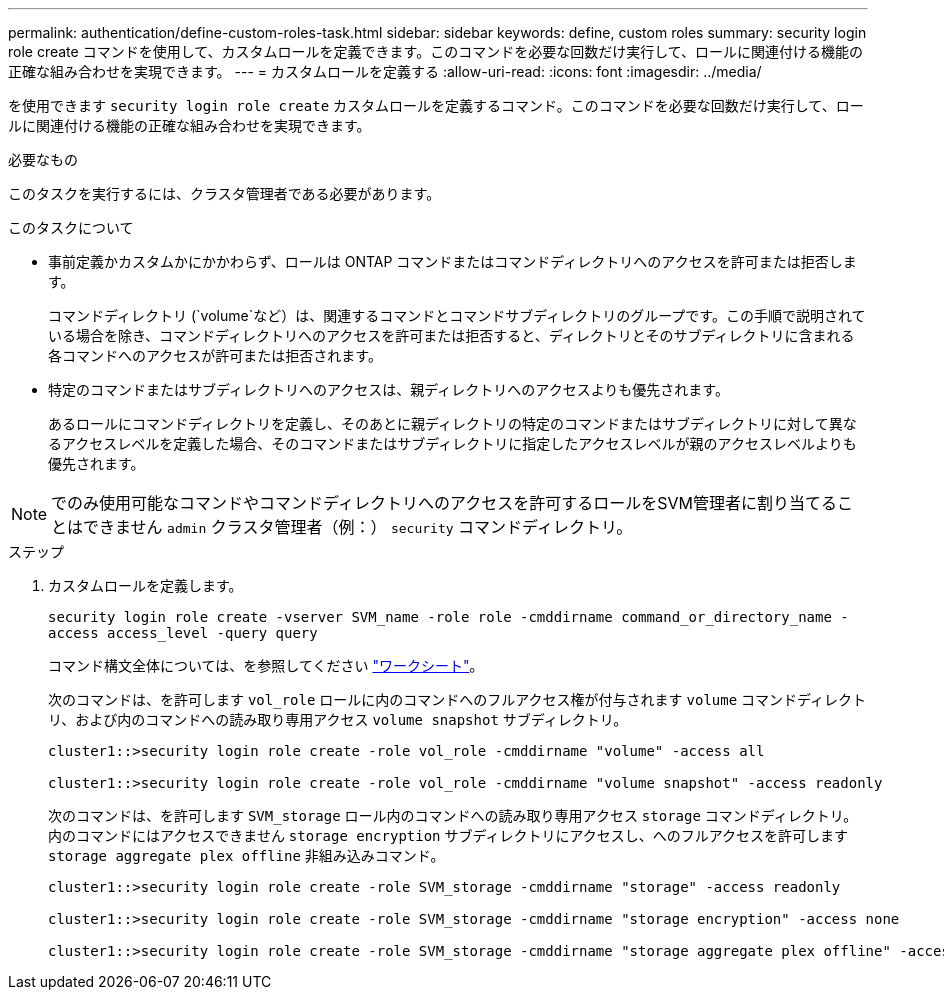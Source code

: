 ---
permalink: authentication/define-custom-roles-task.html 
sidebar: sidebar 
keywords: define, custom roles 
summary: security login role create コマンドを使用して、カスタムロールを定義できます。このコマンドを必要な回数だけ実行して、ロールに関連付ける機能の正確な組み合わせを実現できます。 
---
= カスタムロールを定義する
:allow-uri-read: 
:icons: font
:imagesdir: ../media/


[role="lead"]
を使用できます `security login role create` カスタムロールを定義するコマンド。このコマンドを必要な回数だけ実行して、ロールに関連付ける機能の正確な組み合わせを実現できます。

.必要なもの
このタスクを実行するには、クラスタ管理者である必要があります。

.このタスクについて
* 事前定義かカスタムかにかかわらず、ロールは ONTAP コマンドまたはコマンドディレクトリへのアクセスを許可または拒否します。
+
コマンドディレクトリ (`volume`など）は、関連するコマンドとコマンドサブディレクトリのグループです。この手順で説明されている場合を除き、コマンドディレクトリへのアクセスを許可または拒否すると、ディレクトリとそのサブディレクトリに含まれる各コマンドへのアクセスが許可または拒否されます。

* 特定のコマンドまたはサブディレクトリへのアクセスは、親ディレクトリへのアクセスよりも優先されます。
+
あるロールにコマンドディレクトリを定義し、そのあとに親ディレクトリの特定のコマンドまたはサブディレクトリに対して異なるアクセスレベルを定義した場合、そのコマンドまたはサブディレクトリに指定したアクセスレベルが親のアクセスレベルよりも優先されます。



[NOTE]
====
でのみ使用可能なコマンドやコマンドディレクトリへのアクセスを許可するロールをSVM管理者に割り当てることはできません `admin` クラスタ管理者（例：） `security` コマンドディレクトリ。

====
.ステップ
. カスタムロールを定義します。
+
`security login role create -vserver SVM_name -role role -cmddirname command_or_directory_name -access access_level -query query`

+
コマンド構文全体については、を参照してください link:config-worksheets-reference.html["ワークシート"]。

+
次のコマンドは、を許可します `vol_role` ロールに内のコマンドへのフルアクセス権が付与されます `volume` コマンドディレクトリ、および内のコマンドへの読み取り専用アクセス `volume snapshot` サブディレクトリ。

+
[listing]
----
cluster1::>security login role create -role vol_role -cmddirname "volume" -access all

cluster1::>security login role create -role vol_role -cmddirname "volume snapshot" -access readonly
----
+
次のコマンドは、を許可します `SVM_storage` ロール内のコマンドへの読み取り専用アクセス `storage` コマンドディレクトリ。内のコマンドにはアクセスできません `storage encryption` サブディレクトリにアクセスし、へのフルアクセスを許可します `storage aggregate plex offline` 非組み込みコマンド。

+
[listing]
----
cluster1::>security login role create -role SVM_storage -cmddirname "storage" -access readonly

cluster1::>security login role create -role SVM_storage -cmddirname "storage encryption" -access none

cluster1::>security login role create -role SVM_storage -cmddirname "storage aggregate plex offline" -access all
----

